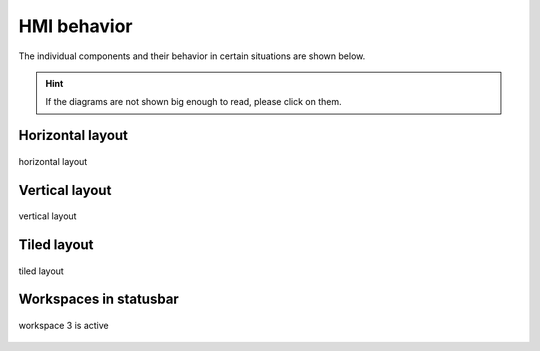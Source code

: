 .. _hmi:

============
HMI behavior
============

The individual components and their behavior in certain situations are shown below.

.. hint::
    If the diagrams are not shown big enough to read, please click on them.

Horizontal layout
-----------------

.. figure:: ../../../../planning/hmi_mocks/layout_horizontal.png
    :align: center
    :width: 80%

    horizontal layout


Vertical layout
---------------

.. figure:: ../../../../planning/hmi_mocks/layout_vertical.png
    :align: center
    :width: 80%

    vertical layout


Tiled layout
------------

.. figure:: ../../../../planning/hmi_mocks/layout_tiled.png
    :align: center
    :width: 80%

    tiled layout



Workspaces in statusbar
-----------------------

.. figure:: ../../../../planning/hmi_mocks/mock_statusbar.png
    :align: center
    :width: 80%

    workspace 3 is active